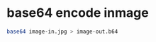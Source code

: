 #+STARTUP: showall
* base64 encode inmage

#+begin_src sh
base64 image-in.jpg > image-out.b64
#+end_src

